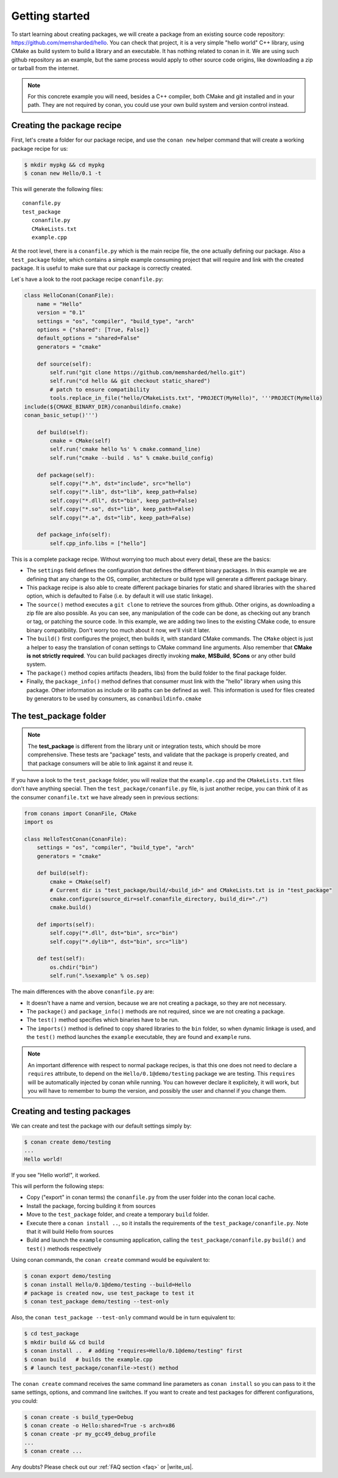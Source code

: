 .. _packaging_getting_started:

Getting started
================

To start learning about creating packages, we will create a package from an existing source code repository: https://github.com/memsharded/hello. You can check that project, it is a very simple "hello world" C++ library, using CMake as build system to build a library and an executable. It has nothing related to conan in it. We are using such github repository as an example, but the same process would apply to other source code origins, like downloading a zip or tarball from the internet.

.. note::

    For this concrete example you will need, besides a C++ compiler, both CMake and git installed and in your path. They are not required by conan, you could use your own build system and version control instead.


Creating the package recipe
-----------------------------

First, let's create a folder for our package recipe, and use the ``conan new`` helper command that will create a working package recipe for us:

.. code-block:: bash

   $ mkdir mypkg && cd mypkg
   $ conan new Hello/0.1 -t


This will generate the following files:

::

   conanfile.py
   test_package
      conanfile.py
      CMakeLists.txt
      example.cpp


At the root level, there is a ``conanfile.py`` which is the main recipe file, the one actually defining our package. Also a ``test_package`` folder, which contains a simple example consuming project that will require and link with the created package. It is useful to make sure that our package is correctly created.

Let`s have a look to the root package recipe ``conanfile.py``:

.. code-block:: python

    class HelloConan(ConanFile):
        name = "Hello"
        version = "0.1"
        settings = "os", "compiler", "build_type", "arch"
        options = {"shared": [True, False]}
        default_options = "shared=False"
        generators = "cmake"

        def source(self):
            self.run("git clone https://github.com/memsharded/hello.git")
            self.run("cd hello && git checkout static_shared")
            # patch to ensure compatibility
            tools.replace_in_file("hello/CMakeLists.txt", "PROJECT(MyHello)", '''PROJECT(MyHello)
    include(${CMAKE_BINARY_DIR}/conanbuildinfo.cmake)
    conan_basic_setup()''')

        def build(self):
            cmake = CMake(self)
            self.run('cmake hello %s' % cmake.command_line)
            self.run("cmake --build . %s" % cmake.build_config)

        def package(self):
            self.copy("*.h", dst="include", src="hello")
            self.copy("*.lib", dst="lib", keep_path=False)
            self.copy("*.dll", dst="bin", keep_path=False)
            self.copy("*.so", dst="lib", keep_path=False)
            self.copy("*.a", dst="lib", keep_path=False)

        def package_info(self):
            self.cpp_info.libs = ["hello"]


This is a complete package recipe. Without worrying too much about every detail, these are the basics:

* The ``settings`` field defines the configuration that defines the different binary packages. In this example we are defining that any change to the OS, compiler, architecture or build type will generate a different package binary. 

* This package recipe is also able to create different package binaries for static and shared libraries with the ``shared`` option, which is defaulted to False (i.e. by default it will use static linkage). 

* The ``source()`` method executes a ``git clone`` to retrieve the sources from github. Other origins, as downloading a zip file are also possible. As you can see, any manipulation of the code can be done, as checking out any branch or tag, or patching the source code. In this example, we are adding two lines to the existing CMake code, to ensure binary compatibility. Don't worry too much about it now, we'll visit it later.

* The ``build()`` first configures the project, then builds it, with standard CMake commands. The ``CMake`` object is just a helper to easy the translation of conan settings to CMake command line arguments. Also remember that **CMake is not strictly required**. You can build packages directly invoking **make**, **MSBuild**, **SCons** or any other build system.

* The ``package()`` method copies artifacts (headers, libs) from the build folder to the final package folder. 

* Finally, the ``package_info()`` method defines that consumer must link with the "hello" library when using this package. Other information as include or lib paths can be defined as well. This information is used for files created by generators to be used by consumers, as ``conanbuildinfo.cmake``



The test_package folder
-----------------------------

.. note::

   The **test_package** is different from the library unit or integration tests, which should be more
   comprehensive. These tests are "package" tests, and validate that the package is properly
   created, and that package consumers will be able to link against it and reuse it.

If you have a look to the ``test_package`` folder, you will realize that the ``example.cpp`` and the ``CMakeLists.txt`` files don't have anything special. Then the ``test_package/conanfile.py`` file, is just another recipe, you can think of it as the consumer ``conanfile.txt`` we have already seen in previous sections:


.. code-block:: python

    from conans import ConanFile, CMake
    import os

    class HelloTestConan(ConanFile):
        settings = "os", "compiler", "build_type", "arch"
        generators = "cmake"

        def build(self):
            cmake = CMake(self)
            # Current dir is "test_package/build/<build_id>" and CMakeLists.txt is in "test_package"
            cmake.configure(source_dir=self.conanfile_directory, build_dir="./")
            cmake.build()

        def imports(self):
            self.copy("*.dll", dst="bin", src="bin")
            self.copy("*.dylib*", dst="bin", src="lib")

        def test(self):
            os.chdir("bin")
            self.run(".%sexample" % os.sep)

The main differences with the above ``conanfile.py`` are:

- It doesn't have a name and version, because we are not creating a package, so they are not necessary.
- The ``package()`` and ``package_info()`` methods are not required, since we are not creating a package.
- The ``test()`` method specifies which binaries have to be run.
- The ``imports()`` method is defined to copy shared libraries to the ``bin`` folder, so when dynamic linkage is used, and the ``test()`` method launches the ``example`` executable, they are found and ``example`` runs.

.. note::

    An important difference with respect to normal package recipes, is that this one does not need to declare a ``requires`` attribute, to depend on the ``Hello/0.1@demo/testing`` package we are testing. This ``requires`` will be automatically injected by conan while running. You can however declare it explicitely, it will work, but you will have to remember to bump the version, and possibly the user and channel if you change them.


.. _creating_and_testing_packages:

Creating and testing packages
-------------------------------

We can create and test the package with our default settings simply by:

.. code-block:: bash

   $ conan create demo/testing
   ...
   Hello world!


If you see "Hello world!", it worked.

This will perform the following steps:

- Copy ("export" in conan terms) the ``conanfile.py`` from the user folder into the conan local cache.
- Install the package, forcing building it from sources
- Move to the ``test_package`` folder, and create a temporary ``build`` folder.
- Execute there a ``conan install ..``, so it installs the requirements of the ``test_package/conanfile.py``. Note that it will build Hello from sources
- Build and launch the ``example`` consuming application, calling the ``test_package/conanfile.py`` ``build()`` and ``test()`` methods respectively

Using conan commands, the ``conan create`` command would be equivalent to:

.. code-block:: bash

    $ conan export demo/testing
    $ conan install Hello/0.1@demo/testing --build=Hello
    # package is created now, use test_package to test it
    $ conan test_package demo/testing --test-only

Also, the ``conan test_package --test-only`` command would be in turn equivalent to:

.. code-block:: bash

    $ cd test_package
    $ mkdir build && cd build
    $ conan install ..  # adding "requires=Hello/0.1@demo/testing" first
    $ conan build   # builds the example.cpp
    $ # launch test_package/conanfile->test() method

   
The ``conan create`` command receives the same command line parameters as ``conan install`` so you can pass to it the same settings, options, and command line switches. If you want to create and test packages for different configurations, you could:

.. code-block:: bash

   $ conan create -s build_type=Debug
   $ conan create -o Hello:shared=True -s arch=x86
   $ conan create -pr my_gcc49_debug_profile
   ...
   $ conan create ...


Any doubts? Please check out our :ref:`FAQ section <faq>` or |write_us|.


.. |write_us| raw:: html

   <a href="mailto:info@conan.io" target="_blank">write us</a>
